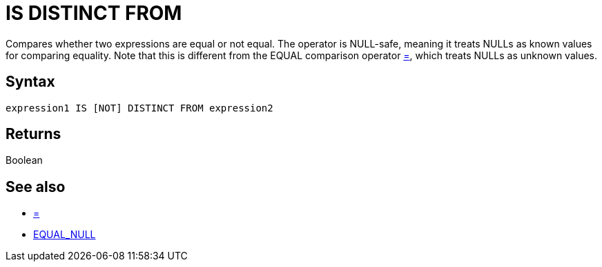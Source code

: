 ////
Licensed to the Apache Software Foundation (ASF) under one
or more contributor license agreements.  See the NOTICE file
distributed with this work for additional information
regarding copyright ownership.  The ASF licenses this file
to you under the Apache License, Version 2.0 (the
"License"); you may not use this file except in compliance
with the License.  You may obtain a copy of the License at
  http://www.apache.org/licenses/LICENSE-2.0
Unless required by applicable law or agreed to in writing,
software distributed under the License is distributed on an
"AS IS" BASIS, WITHOUT WARRANTIES OR CONDITIONS OF ANY
KIND, either express or implied.  See the License for the
specific language governing permissions and limitations
under the License.
////
= IS DISTINCT FROM

Compares whether two expressions are equal or not equal. The operator is NULL-safe, meaning it treats NULLs as known values for comparing equality. Note that this is different from the EQUAL comparison	operator xref:equal.adoc["=",role=op], which treats NULLs as unknown values.

== Syntax

----
expression1 IS [NOT] DISTINCT FROM expression2
----

== Returns

Boolean

== See also

* xref:equal.adoc["=",role=op]
* xref:equal_null.adoc["EQUAL_NULL",role=fun]
